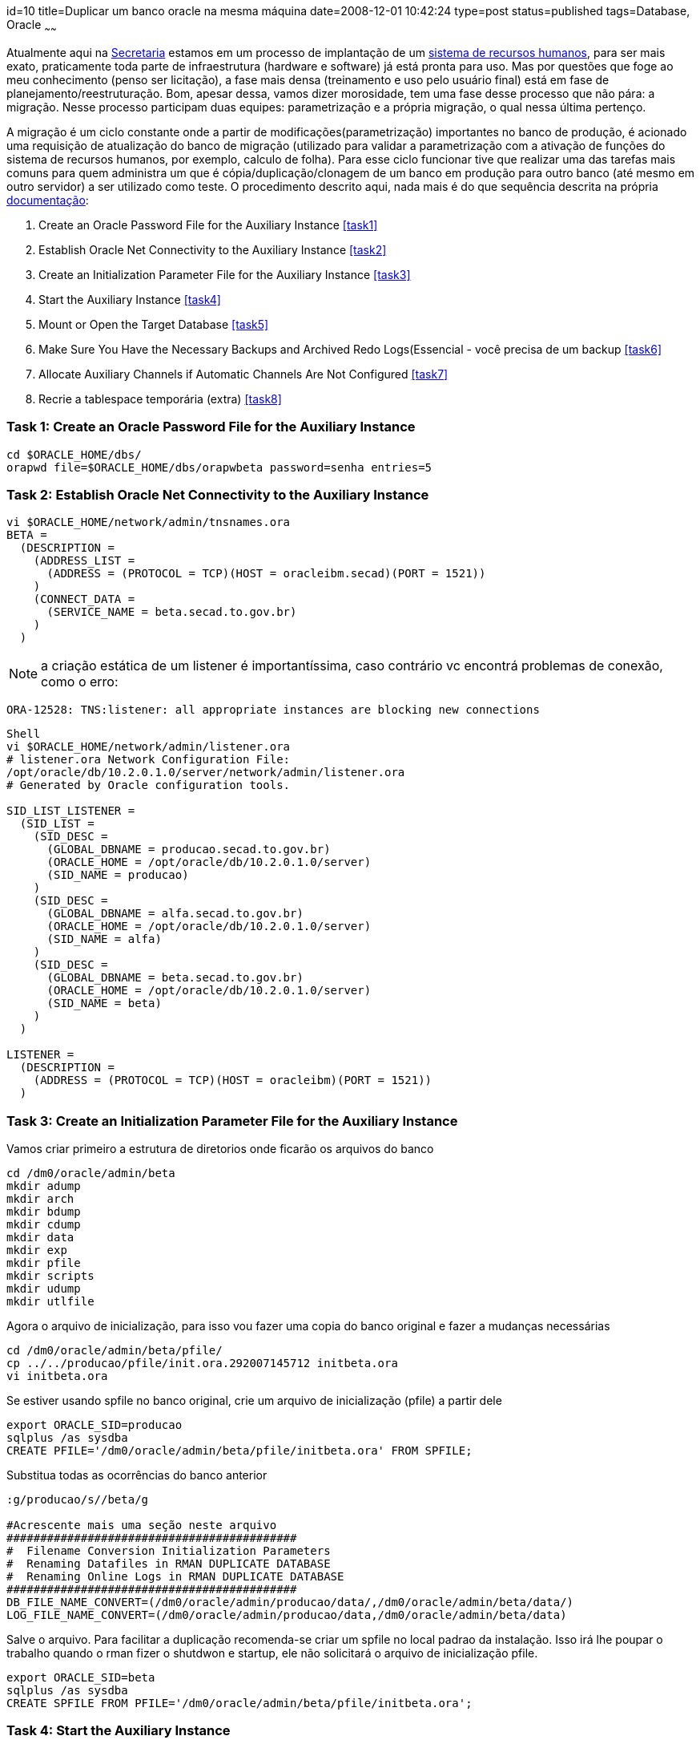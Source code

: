 id=10
title=Duplicar um banco oracle na mesma máquina
date=2008-12-01 10:42:24
type=post
status=published
tags=Database, Oracle
~~~~~~

Atualmente aqui na https://www.secad.to.gov.br[Secretaria] estamos em um processo de 
implantação de um https://www.techne.com.br/produtos/produtos.asp?id=4[sistema de recursos humanos], 
para ser mais exato, praticamente toda parte de infraestrutura (hardware e software)
já está pronta para uso. Mas por questões que foge ao meu conhecimento (penso
ser licitação), a fase mais densa (treinamento e uso pelo usuário final) está
em fase de planejamento/reestruturação. Bom, apesar dessa, vamos dizer
morosidade, tem uma fase desse processo que não pára: a migração. Nesse processo
participam duas equipes: parametrização e a própria migração, o qual nessa
última pertenço. 

A migração é um ciclo constante onde a partir de modificações(parametrização) 
importantes no banco de produção, é acionado uma requisição de atualização do 
banco de migração (utilizado para validar a parametrização com a ativação de 
funções do sistema de recursos humanos, por exemplo, calculo de folha). Para 
esse ciclo funcionar tive que realizar uma das tarefas mais comuns para quem 
administra um que é cópia/duplicação/clonagem de um banco em 
produção para outro banco (até mesmo em outro servidor) a ser utilizado como 
teste. O procedimento descrito aqui, nada mais é do que sequência descrita na 
própria http://download.oracle.com/docs/cd/B19306_01/backup.102/b14191/rcmdupdb.htm#i1006474[documentação]:

  1. Create an Oracle Password File for the Auxiliary Instance <<task1>>
  2. Establish Oracle Net Connectivity to the Auxiliary Instance <<task2>>
  3. Create an Initialization Parameter File for the Auxiliary Instance <<task3>>
  4. Start the Auxiliary Instance <<task4>>
  5. Mount or Open the Target Database <<task5>>
  6. Make Sure You Have the Necessary Backups and Archived Redo Logs(Essencial - você precisa de um backup <<task6>>
  7. Allocate Auxiliary Channels if Automatic Channels Are Not Configured <<task7>>
  8. Recrie a tablespace temporária (extra) <<task8>>

### [[task1]]Task 1: Create an Oracle Password File for the Auxiliary Instance

```Shell
cd $ORACLE_HOME/dbs/
orapwd file=$ORACLE_HOME/dbs/orapwbeta password=senha entries=5
```

### [[task2]]Task 2: Establish Oracle Net Connectivity to the Auxiliary Instance

```Shell
vi $ORACLE_HOME/network/admin/tnsnames.ora
BETA =
  (DESCRIPTION =
    (ADDRESS_LIST =
      (ADDRESS = (PROTOCOL = TCP)(HOST = oracleibm.secad)(PORT = 1521))
    )
    (CONNECT_DATA =
      (SERVICE_NAME = beta.secad.to.gov.br)
    )
  )
```

[NOTE]
a criação estática de um listener é importantíssima, caso contrário 
vc encontrá problemas de conexão, como o erro:  
```
ORA-12528: TNS:listener: all appropriate instances are blocking new connections 
```

```
Shell
vi $ORACLE_HOME/network/admin/listener.ora
# listener.ora Network Configuration File: 
/opt/oracle/db/10.2.0.1.0/server/network/admin/listener.ora
# Generated by Oracle configuration tools.

SID_LIST_LISTENER =
  (SID_LIST =
    (SID_DESC =
      (GLOBAL_DBNAME = producao.secad.to.gov.br)
      (ORACLE_HOME = /opt/oracle/db/10.2.0.1.0/server)
      (SID_NAME = producao)
    )
    (SID_DESC =
      (GLOBAL_DBNAME = alfa.secad.to.gov.br)
      (ORACLE_HOME = /opt/oracle/db/10.2.0.1.0/server)
      (SID_NAME = alfa)
    )
    (SID_DESC =
      (GLOBAL_DBNAME = beta.secad.to.gov.br)
      (ORACLE_HOME = /opt/oracle/db/10.2.0.1.0/server)
      (SID_NAME = beta)
    )
  )

LISTENER =
  (DESCRIPTION =
    (ADDRESS = (PROTOCOL = TCP)(HOST = oracleibm)(PORT = 1521))
  )
```

### [[task3]]Task 3: Create an Initialization Parameter File for the Auxiliary Instance

Vamos criar primeiro a estrutura de diretorios onde ficarão os arquivos do banco 

```Shell
cd /dm0/oracle/admin/beta
mkdir adump
mkdir arch
mkdir bdump
mkdir cdump
mkdir data
mkdir exp
mkdir pfile
mkdir scripts
mkdir udump
mkdir utlfile
```

Agora o arquivo de inicialização, para isso vou fazer uma copia do banco 
original e fazer a mudanças necessárias 

```Shell
cd /dm0/oracle/admin/beta/pfile/
cp ../../producao/pfile/init.ora.292007145712 initbeta.ora
vi initbeta.ora
```

Se estiver usando spfile no banco original, crie um arquivo de inicialização 
(pfile) a partir dele 

```Shell
export ORACLE_SID=producao
sqlplus /as sysdba
CREATE PFILE='/dm0/oracle/admin/beta/pfile/initbeta.ora' FROM SPFILE;
```

Substitua todas as ocorrências do banco anterior

```Shell
:g/producao/s//beta/g

#Acrescente mais uma seção neste arquivo
###########################################
#  Filename Conversion Initialization Parameters
#  Renaming Datafiles in RMAN DUPLICATE DATABASE
#  Renaming Online Logs in RMAN DUPLICATE DATABASE
###########################################
DB_FILE_NAME_CONVERT=(/dm0/oracle/admin/producao/data/,/dm0/oracle/admin/beta/data/)
LOG_FILE_NAME_CONVERT=(/dm0/oracle/admin/producao/data,/dm0/oracle/admin/beta/data)
```

Salve o arquivo. Para facilitar a duplicação recomenda-se criar um spfile no 
local padrao da instalação. Isso irá lhe poupar o trabalho quando o rman fizer 
o shutdwon e startup, ele não solicitará o arquivo de inicialização pfile.

```Shell
export ORACLE_SID=beta
sqlplus /as sysdba
CREATE SPFILE FROM PFILE='/dm0/oracle/admin/beta/pfile/initbeta.ora';
```

### [[task4]]Task 4: Start the Auxiliary Instance

```Shell
export ORACLE_SID=beta
sqlplus /as sysdba
STARTUP FORCE NOMOUNT
```

### [[task5]]Task 5: Mount or Open the Target Database (Opcional - provavelmente o banco original já esteja aberto!)

Conecte-se ao banco de origem

```Shell
SQL> CONNECT SYS/oracle@producao AS SYSDBA;

STARTUP MOUNT;#mount or open database origem
```

### [[task6]]Task 6: Make Sure You Have the Necessary Backups and Archived Redo Logs (Essencial - você precisa de um backup recente, caso 
contrário, a clonagem criará um banco antigo)

```Shell
export ORACLE_SID=producao
rman target /
Recovery Manager: Release 10.2.0.2.0 - Production on Wed Mar 14 18:12:58 2007
Copyright (c) 1982, 2005, Oracle.  All rights reserved.
connected to target database: PRODUCAO (DBID=2991538920)
RMAN> list backup;
using target database control file instead of recovery catalog
List of Backup Sets
===================
```

### [[task7]]Task 7: Allocate Auxiliary Channels if Automatic Channels Are Not Configured

Start RMAN with a connection to the target database, the auxiliary instance, 
and, if applicable, the recovery catalog database  
Nesta conexão pode ocorrer um error comum na versao 10g:  

```
ORA-12528: TNS:listener: all appropriate instances are blocking new connections  
```
Este é um erro conhecido do Oracle 10g onde um SHUTDOWN IMMEDIATE é seguido 
por um STARTUP MOUNT ou STARTUP FORCE MOUNT. Execute um novo SHUTDOWN no banco 
e então um STARTUP. Você será capaz de conectar novamente.  
Se ainda sim você não conseguir conectar, inverta as opções do rman:  

```Shell
#Forma alternativa  
oracle@oracleibm:/dm0/oracle/admin/beta/pfile> export ORACLE_SID=beta  
oracle@oracleibm:/dm0/oracle/admin/beta/pfile>rman target sys@producao auxiliary / 
```

```Shell
oracle@oracleibm:/dm0/oracle/admin/beta/pfile> export ORACLE_SID=producao
oracle@oracleibm:/dm0/oracle/admin/beta/pfile> rman TARGET /  AUXILIARY SYS@beta

Recovery Manager: Release 10.2.0.2.0 - Production on Thu Mar 15 09:03:41 2007

Copyright (c) 1982, 2005, Oracle.  All rights reserved.

connected to target database: PRODUCAO (DBID=2991538920)
auxiliary database Password:
connected to auxiliary database: BETA (not mounted)

RMAN>
RUN 
{
  # to manually allocate a channel of type sbt issue:
  #ALLOCATE AUXILIARY CHANNEL ch1 DEVICE TYPE sbt;

  # to manually allocate two auxiliary channels for disk issue (specifying whatever channel id that you want):
  ALLOCATE AUXILIARY CHANNEL aux1 DEVICE TYPE DISK;
  ALLOCATE AUXILIARY CHANNEL aux2 DEVICE TYPE DISK;
  DUPLICATE TARGET DATABASE TO beta;
}
.
.
.
contents of Memory Script:
{
   Alter clone database open resetlogs;
}
executing Memory Script

database opened
Finished Duplicate Db at 15/03/2007 09:55:47

RMAN> quit
```

### [[task8]]Task 8: Recrie a tablespace temporária (extra)

```Shell
#(versão 9i e acima)
ALTER DATABASE TEMPFILE '/dm0/oracle/admin/beta/data/temp01.dbf' DROP INCLUDING 
DATAFILES;
ALTER TABLESPACE TEMP ADD TEMPFILE '/dm0/oracle/admin/beta/data/temp01.dbf' 
SIZE 200M REUSE AUTOEXTEND ON NEXT 5M MAXSIZE 2000M; 
```

Outra coisa, como este banco é para teste, devemos desabilitar o modo archive 
do mesmo

```Shell
oracle@oracleibm:/dm0/oracle/admin/beta/pfile> export ORACLE_SID=beta
oracle@oracleibm:/dm0/oracle/admin/beta/pfile> sqlplus / as sysdba
SQL> archive log list
Database log mode              Archive Mode
Automatic archival             Enabled
Archive destination            /opt/oracle/db/10.2.0.1.0/server/dbs/arch
Oldest online log sequence     0
Next log sequence to archive   1
Current log sequence           1

SQL> shutdown immediate
Database closed.
Database dismounted.
ORACLE instance shut down.

SQL> startup mount
ORACLE instance started.
Total System Global Area 1811939328 bytes
Fixed Size                  2071896 bytes
Variable Size             419431080 bytes
Database Buffers         1375731712 bytes
Redo Buffers               14704640 bytes
Database mounted.

SQL> alter database noarchivelog;
Database altered.

SQL> alter database open;
Database altered.

SQL> archive log list
Database log mode              No Archive Mode
Automatic archival             Disabled
Archive destination            /opt/oracle/db/10.2.0.1.0/server/dbs/arch
Oldest online log sequence     0
Current log sequence           1
SQL> 
```

[NOTE] Não esquecer de coletar estatísticas  

```Shell
begin
dbms_stats.gather_database_stats(options=> 'GATHER AUTO');
end;
```